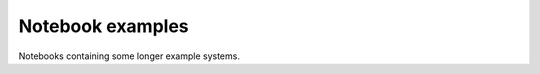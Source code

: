 Notebook examples
-----------------

Notebooks containing some longer example systems.

.. nbgallery::
    :name: gallery

    /notebooks/examples/ala2-example
    /notebooks/examples/msm-prinz
    /notebooks/examples/sqrt-model-dimrx
    /notebooks/examples/coherence-bickley-jet
